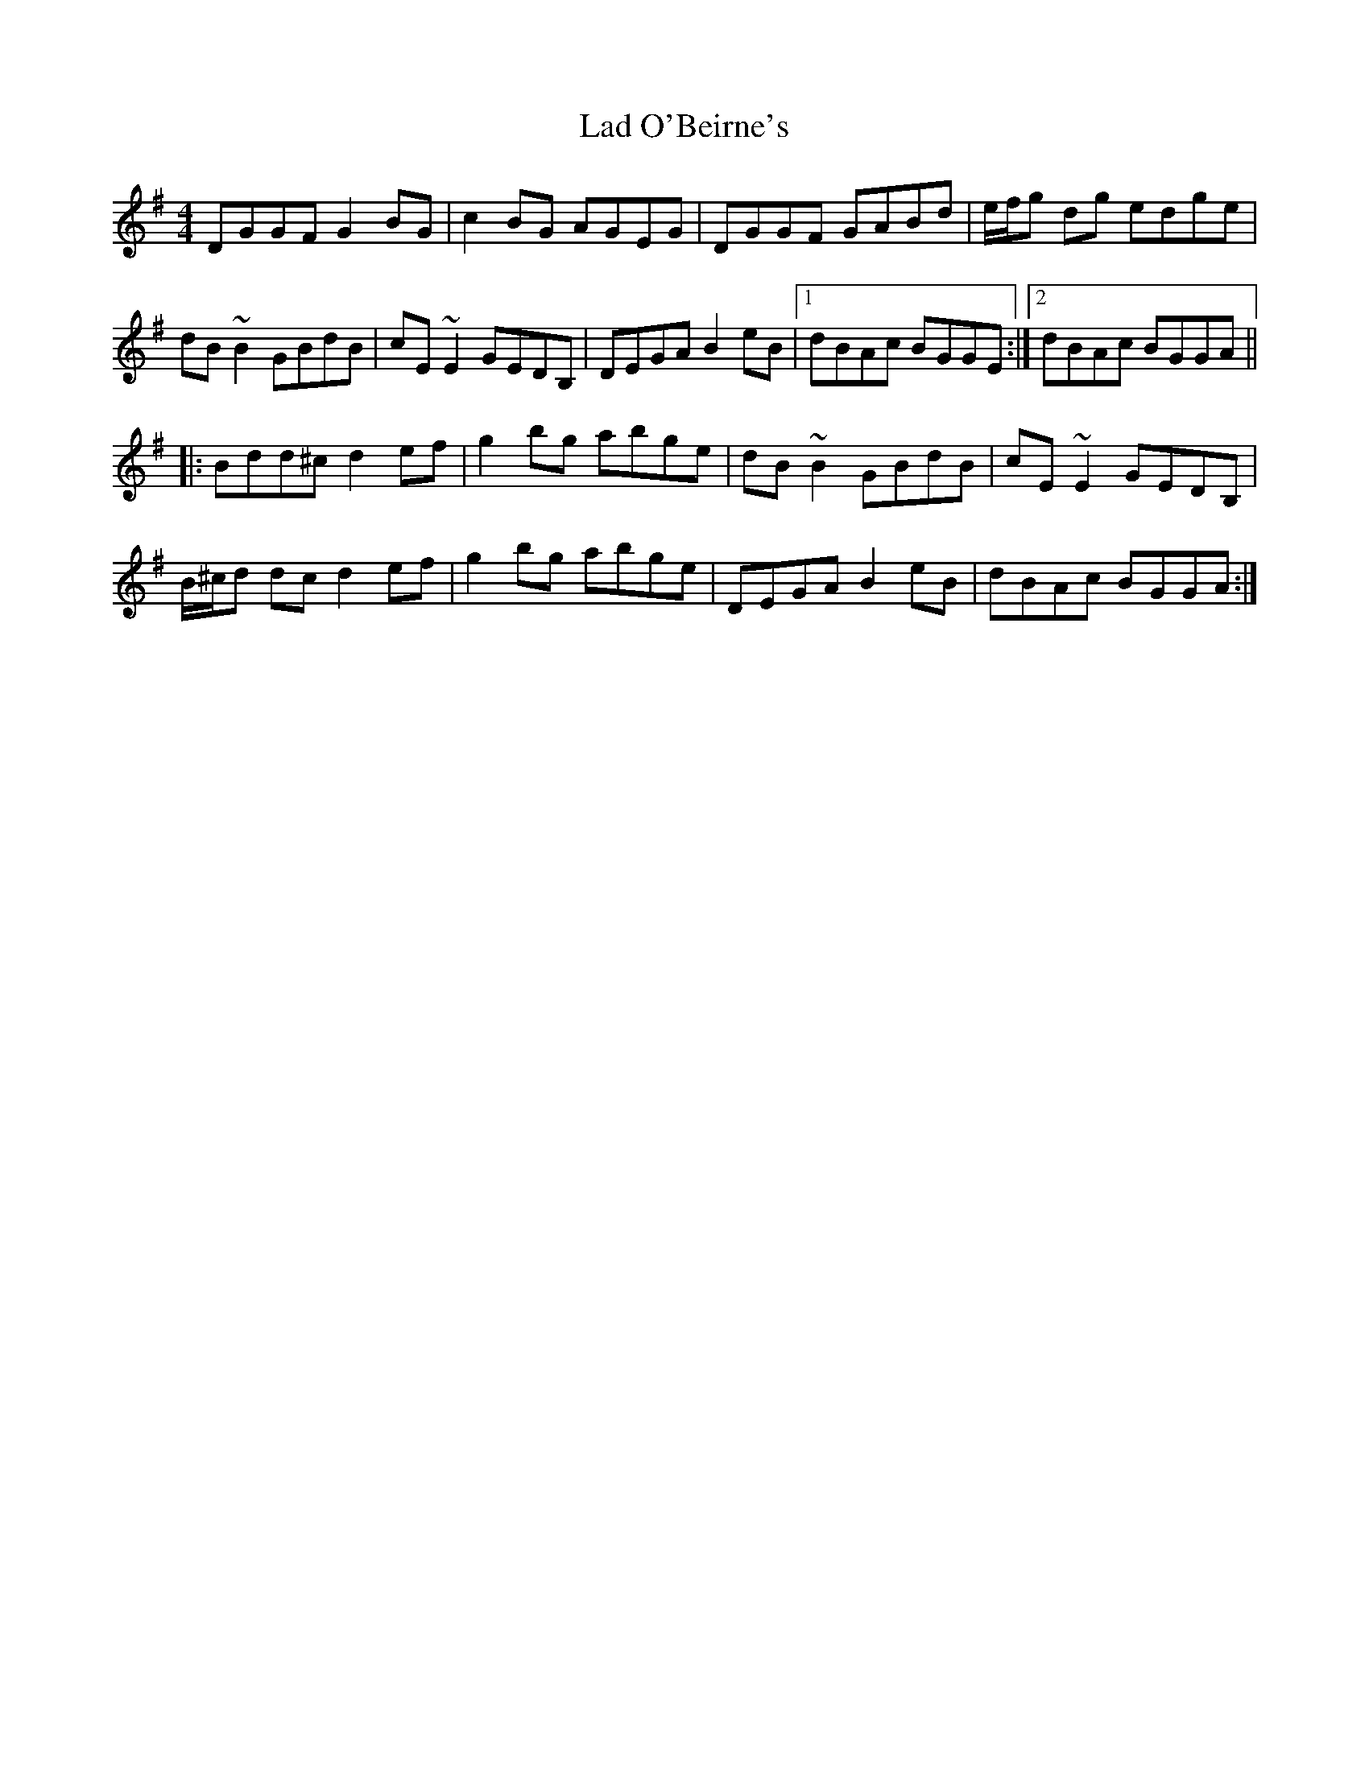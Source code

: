 X: 22380
T: Lad O'Beirne's
R: reel
M: 4/4
K: Gmajor
DGGF G2 BG|c2 BG AGEG|DGGF GABd|e/f/g dg edge|
dB ~B2 GBdB|cE ~E2 GEDB,|DEGA B2 eB|1 dBAc BGGE:|2 dBAc BGGA||
|:Bdd^c d2 ef|g2 bg abge|dB ~B2 GBdB|cE ~E2 GEDB,|
B/^c/d dc d2 ef|g2 bg abge|DEGA B2 eB|dBAc BGGA:|

